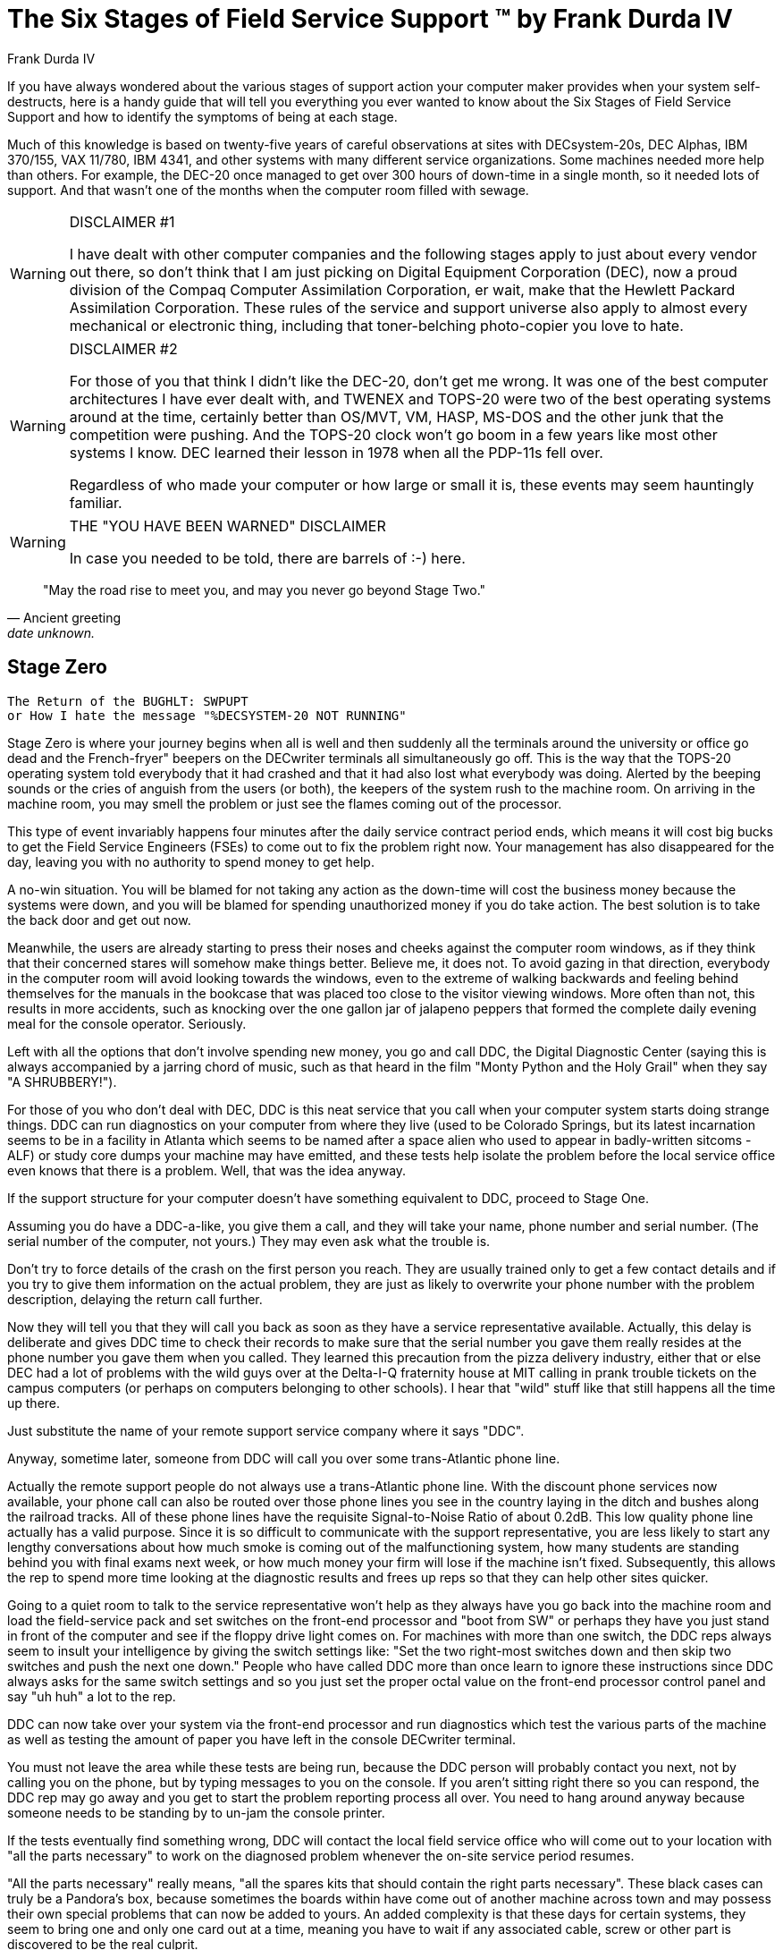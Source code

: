 = The Six Stages of Field Service Support (TM) by Frank Durda IV
:author: Frank Durda IV
:icons: font

If you have always wondered about the various stages of support action your computer maker provides when your system self-destructs, here is a handy guide that will tell you everything you ever wanted to know about the Six Stages of Field Service Support and how to identify the symptoms of being at each stage.

Much of this knowledge is based on twenty-five years of careful observations at sites with DECsystem-20s, DEC Alphas, IBM 370/155, VAX 11/780, IBM 4341, and other systems with many different service organizations. Some machines needed more help than others. For example, the DEC-20 once managed to get over 300 hours of down-time in a single month, so it needed lots of support. And that wasn't one of the months when the computer room filled with sewage.

[WARNING]
.DISCLAIMER #1
====
I have dealt with other computer companies and the following stages apply to just about every vendor out there, so don't think that I am just picking on Digital Equipment Corporation (DEC), now a proud division of the Compaq Computer Assimilation Corporation, er wait, make that the Hewlett Packard Assimilation Corporation. These rules of the service and support universe also apply to almost every mechanical or electronic thing, including that toner-belching photo-copier you love to hate.
====

[WARNING]
.DISCLAIMER #2
====
For those of you that think I didn't like the DEC-20, don't get me wrong. It was one of the best computer architectures I have ever dealt with, and TWENEX and TOPS-20 were two of the best operating systems around at the time, certainly better than OS/MVT, VM, HASP, MS-DOS and the other junk that the competition were pushing. And the TOPS-20 clock won't go boom in a few years like most other systems I know. DEC learned their lesson in 1978 when all the PDP-11s fell over.

Regardless of who made your computer or how large or small it is, these events may seem hauntingly familiar.
====

[WARNING]
.THE "YOU HAVE BEEN WARNED" DISCLAIMER
====
In case you needed to be told, there are barrels of :-) here.
====

[quote, Ancient greeting, date unknown.]
"May the road rise to meet you, and may you never go beyond Stage Two."

== Stage Zero

  The Return of the BUGHLT: SWPUPT
  or How I hate the message "%DECSYSTEM-20 NOT RUNNING"

Stage Zero is where your journey begins when all is well and then suddenly all the terminals around the university or office go dead and the French-fryer" beepers on the DECwriter terminals all simultaneously go off. This is the way that the TOPS-20 operating system told everybody that it had crashed and that it had also lost what everybody was doing. Alerted by the beeping sounds or the cries of anguish from the users (or both), the keepers of the system rush to the machine room. On arriving in the machine room, you may smell the problem or just see the flames coming out of the processor.

This type of event invariably happens four minutes after the daily service contract period ends, which means it will cost big bucks to get the Field Service Engineers (FSEs) to come out to fix the problem right now. Your management has also disappeared for the day, leaving you with no authority to spend money to get help.

****
A no-win situation. You will be blamed for not taking any action as the down-time will cost the business money because the systems were down, and you will be blamed for spending unauthorized money if you do take action. The best solution is to take the back door and get out now.
****

Meanwhile, the users are already starting to press their noses and cheeks against the computer room windows, as if they think that their concerned stares will somehow make things better. Believe me, it does not. To avoid gazing in that direction, everybody in the computer room will avoid looking towards the windows, even to the extreme of walking backwards and feeling behind themselves for the manuals in the bookcase that was placed too close to the visitor viewing windows. More often than not, this results in more accidents, such as knocking over the one gallon jar of jalapeno peppers that formed the complete daily evening meal for the console operator. Seriously.

Left with all the options that don't involve spending new money, you go and call DDC, the Digital Diagnostic Center (saying this is always accompanied by a jarring chord of music, such as that heard in the film "Monty Python and the Holy Grail" when they say "A SHRUBBERY!").

For those of you who don't deal with DEC, DDC is this neat service that you call when your computer system starts doing strange things. DDC can run diagnostics on your computer from where they live (used to be Colorado Springs, but its latest incarnation seems to be in a facility in Atlanta which seems to be named after a space alien who used to appear in badly-written sitcoms - ALF) or study core dumps your machine may have emitted, and these tests help isolate the problem before the local service office even knows that there is a problem. Well, that was the idea anyway.

If the support structure for your computer doesn't have something equivalent to DDC, proceed to Stage One.

Assuming you do have a DDC-a-like, you give them a call, and they will take your name, phone number and serial number. (The serial number of the computer, not yours.) They may even ask what the trouble is.

****
Don't try to force details of the crash on the first person you reach. They are usually trained only to get a few contact details and if you try to give them information on the actual problem, they are just as likely to overwrite your phone number with the problem description, delaying the return call further.
****

Now they will tell you that they will call you back as soon as they have a service representative available. Actually, this delay is deliberate and gives DDC time to check their records to make sure that the serial number you gave them really resides at the phone number you gave them when you called. They learned this precaution from the pizza delivery industry, either that or else DEC had a lot of problems with the wild guys over at the Delta-I-Q fraternity house at MIT calling in prank trouble tickets on the campus computers (or perhaps on computers belonging to other schools). I hear that "wild" stuff like that still happens all the time up there.

Just substitute the name of your remote support service company where it says "DDC".

Anyway, sometime later, someone from DDC will call you over some trans-Atlantic phone line.

****
Actually the remote support people do not always use a trans-Atlantic phone line.  With the discount phone services now available, your phone call can also be routed over those phone lines you see in the country laying in the ditch and bushes along the railroad tracks.  All of these phone lines have the requisite Signal-to-Noise Ratio of about 0.2dB.  This low quality phone line actually has a valid purpose.  Since it is so difficult to communicate with the support representative, you are less likely to start any lengthy conversations about how much smoke is coming out of the malfunctioning system, how many students are standing behind you with final exams next week, or how much money your firm will lose if the machine isn't fixed.  Subsequently, this allows the rep to spend more time looking at the diagnostic results and frees up reps so that they can help other sites quicker.
****

Going to a quiet room to talk to the service representative won't help as they always have you go back into the machine room and load the field-service pack and set switches on the front-end processor and "boot from SW" or perhaps they have you just stand in front of the computer and see if the floppy drive light comes on.  For machines with more than one switch, the DDC reps always seem to insult your intelligence by giving the switch settings like: "Set the two right-most switches down and then skip two switches and push the next one down."  People who have called DDC more than once learn to ignore these instructions since DDC always asks for the same switch settings and so you just set the proper octal value on the front-end processor control panel and say "uh huh" a lot to the rep.

DDC can now take over your system via the front-end processor and run diagnostics which test the various parts of the machine as well as testing the amount of paper you have left in the console DECwriter terminal.

You must not leave the area while these tests are being run, because the DDC person will probably contact you next, not by calling you on the phone, but by typing messages to you on the console.  If you aren't sitting right there so you can respond, the DDC rep may go away and you get to start the problem reporting process all over.  You need to hang around anyway because someone needs to be standing by to un-jam the console printer.

If the tests eventually find something wrong, DDC will contact the local field service office who will come out to your location with "all the parts necessary" to work on the diagnosed problem whenever the on-site service period resumes.

****
"All the parts necessary" really means, "all the spares kits that should contain the right parts necessary".  These black cases can truly be a Pandora's box, because sometimes the boards within have come out of another machine across town and may possess their own special problems that can now be added to yours.
An added complexity is that these days for certain systems, they seem to bring one and only one card out at a time, meaning you have to wait if any associated cable, screw or other part is discovered to be the real culprit.
****

By having a FSE arrive at your site, you proceed to Stage One.

If DDC is unable to run any diagnostics because the front-end processor is dead or the smoke that is pouring out of the system is too thick for you to see if the floppy drive light is coming on, proceed to Stage One.

If DDC doesn't find anything wrong, count the number of times that the system has crashed in the last week from unexplained causes or problems that cannot be diagnosed that you have reported to DDC.  If the number of crashes is greater than a secret quantity which you do not know and will not be told, proceed to Stage One.

****
Although not revealed, you will be told by phone if you have reached the requisite number of crashes or not.  Phrases like "this is a real strange one" mean you are getting close but not quite there.  On the other hand, "I'll pass this call on to the local office" means that you are closer to zero than you are to the magic number.  "I'll get right back to you" means that the local office is going to call you next, not the person at DDC. I never understood that one.

If the FSE was on site when the problem initially occurred, or if you have fallen back to Stage Zero from a higher level, the phrase "I'm going to get some other kits out of the car" or "we [Royal We] are going out for some lunch" indicates that you have not had sufficient reproducible failures to warrant a gutting of the system.  The hope is that the machine will either repair itself before they get back, or it will completely melt-down, allowing them to skip to Support Stage Two, where your service call escalates and the problem becomes Someone Else's Problem (SEP).
****

If you haven't reached the magic number, reboot the system and remain in Stage Zero, although after each crash, DDC might give you a slight change to make to the system configuration that will help cloud the issue later when the troops do arrive.

[IMPORTANT]
.Important Murphy Law:
====
Never hang-up the phone before the system comes back up or else the system will immediately fail again and you will have re-train another service rep on your ability to work with octal numbers.
====

If the system crashes again, call DDC again and repeat Stage Zero.

'''

== Stage One

    Field Service Arrives
    or "Why you should invest in some ACME handcuffs and chains"

You arrive at Stage One in one of five ways:

1. DDC was called and the diagnostics found something wrong with your system.

2. DDC was called many times and the diagnostics have not found any cause for the crashes.  You must reach the magic (and secret) number of crashes and phone calls to support to use this reason.  Accompanied by this reason is a mandatory replacement of a piece of hardware.  When pressed, the vendor may actually admit that none of the diagnostics actually identified this as being the failing part, but they felt they had to bring at least one part to your site.


3. DDC has recommended some combination of the application of OS upgrades, patch kits, backing-out patch kits, reformatting and reinstalling the OS without the patch kits, putting anti-nuclear-blast sticky-tape on the windows, downgrades to earlier OSes, small animal sacrifices, and none of these things have made you go away.  You, not the problem.
+
****
This is an important and little-understood part of FS organizations.  A considerable percentage of open tickets are resolved simply by wearing out the customer, who simply gives up, or is forced to turn attention to other issues at some point, allowing the FS organization to close the ticket with some log entry like "Issue resolved, no further complaints, feedback or signs of breathing from customer."  To speed this date, expect a regular pattern of requests for more information, such as the massive SYSCHECK that DEC has you run every few days on the off-chance that your system configuration has changed, apart from you having to add disk storage to hold all the SYSCHECK output logs.  Any lack of promptness in returning this material may be considered to be a sign that the issue no longer exists and that you are happy, when in fact you are actually occupied down in the local bankruptcy court.
****
+
Having exhausted the standard list of software-related causes, the ball gets lobbed-into the hardware group even if the problem started the instant you applied a new OS upgrade.  Now, field service is sent to make sense of what so far has been done remotely, or if the failure seems to make sense, change some hardware around in your system so that the failure really won't make any sense.

4. You don't have anything equivalent to DDC for your system.

5. Field Service was performing the monthly Preventive Maintenance (PM) and the system wouldn't boot any more when they got finished.  (This is the equivalent of your car not starting any more after having the guy at the gas station "check under the hood".)
+
****
Although Preventative Maintenance used to mainly involve cleaning the air filters, and perhaps running some memory diagnostics, sometimes they also used to apply mandatory field changes to your hardware.  That sounds great until you find that the hardware change now renders the OS you have incapable of booting, until you upgrade the OS as well.  Scheduling backups just before PM isn't such a bad idea.
****
+
You are not in Stage One if the FSE was performing PM on your system and when you returned from lunch, you found your entire VAX 11/780 tilting at a 45-degree angle, with the FSE desperately trying to get the system back upright or at least trying to keep it from tilting any further.  This actually happened once in my presence - something about not extending those stabilizer legs before opening all of the cabinets.  Now, if the system does tip completely over, then you get to go to Stage One, right after the FSE goes to the hospital.



If the Field Service Engineer wasn't already on the scene in Stage Zero, most FSEs must go through a period of disbelief about the severity or existence of the problem that you are reporting before serious work on the problem begins.  This hesitant behavior is usually characterized by the FSE walking into the machine room, observing the flames coming out of the system cabinets and saying: "AH, HA! This looks like a software problem."

Even if the FSE was on-site and the machine worked perfectly before they started doing routine maintenance on it, the FSE still may accuse you of running an operating system that has been "patched" or "customized".  Anything beyond setting the local time-zone may be considered to be "customized", even if you replaced broken application executables with ones from earlier vendor-provided versions that do work.  You are generally doomed if you are running NIDEC ("Not Invented by DEC") software. In the 1980s, you would expect questions such as, "Are you trying to run UNIX or something?"  In the late 1990s, it is "Are you trying to run FreeBSD/NetBSD or something?"

If you are talking about problems with a photocopier, the question would be something like "You aren't trying to make double-sided copies, are you?"

Although the FSE is now at your site, he/she may leave at any moment, causing you to return to Stage Zero.

****
An interesting piece of trivia should be mentioned at this point: You have no doubt seen these data processing facilities with extra-heavy security measures like guard stations that make you sign in and out, card entry, double-door man-traps, cameras everywhere, etc.  You no doubt have always assumed that all of this stuff was to keep terrorists, Rush Limbaugh, Barney the Purple object and other unauthorized things from getting into your computer room, and this reason is often given to company auditors and accountants to justify the outrageous cost for all of the cameras, guards and guns.
Experienced Data Processing and Information Systems facility personnel know that the real reason for all of this security is to keep the FSE's from managing to leave the site before the systems can be completely restarted, at which point you might notice that only 512K of your multi-Megabytes of main memory are still visible, and only one CPU is still responding.

The longer it takes to bring the computer systems up to the point where work can be done on them, the more security measures the facility that houses the computers will have. Think about it.
****

You will advance firmly into Stage One if any of the following occur:

1. Something obviously wrong was detected using the diagnostics.  (Being unable to even start the diagnostics will always get you to stick in Stage One.)

2. The system has crashed a number of times greater than the secret quantity that forces a Stage One.  Because this number is so secret, the FSEs aren't always up to date with what the secret value is today and so the FSE may not think things are as bad as DDC decided they are.

3. The Fire Department has just allowed you to re-enter the building after extinguishing the "software problem" by hosing down the memory cabinet (M-Box), even though the fire was in the processor cabinet (E-Box).

Stage One typically directs the FSE to change any boards that the diagnostics indicate are causing the problem.  If the diagnostics won't even run, this step is either skipped or the FSE swaps whatever boards he happens to have in the processor (aka "KL") spare case.

****
For you non-DECies, the KL is last of the "big" 36 bit ECL processors in the PDP-10 line to make it out of the lab.  (There was one called "Jupiter" but it had an accident.  The KS-10 did come out a bit later, but it was a lower-performance unit.)
****

If the diagnostics then run without incident and the operating system will get as far as asking if it is okay to run CHECKD (an incredibly slow fsck) the FSE may consider the problem solved and may leave.  Depending on the number of times they have been called to look at the same problem in recent days, the FSE may hang around until the system gets as far as asking for the current date or starts the network interfaces before leaving.  The goal here is apparently to be out of the area prior to the "login" prompt appearing, or more likely, not appearing.

****
For you non-DECies, CHECKD is this file-system checker that takes a huge amount of time, even if nothing is wrong.  CHECKD used to check about 8 megabytes of disk data a minute, so a dual-RP06 public structure (which contains about 400meg total) took about 45 minutes to check, if it didn't have a lot of data stored on it.  So it could easily take 50 minutes or more before people could use the computer to find out if the system was working normally again.  TOPS-20 would ask if you wanted to run CHECKD with a message like
[source]
----
    Run CHECKD? No
    %XYZZY Warning - Replying 'No' is equivalent to slitting
	   your wrists with a tape leader trimming tool.
    Run CHECKD? Yes
----
So everybody always ran CHECKD.
****

If the diagnostics now find a problem, the indicated board is replaced with one from "the spares kit".  Hopefully the FSE brought the right spares kit with him.  If not, you will experience a delay in getting a replacement component, which he may have to get, or it will be delivered by the tag-team FSE.  (Some creative FSEs will, in this case, replace some other unrelated cards that they do have, just in case the diagnostic is mistaken.  This kills time - and possibly your machine - nicely.)

After inserting the replacement part, make sure that the FSE re-runs the diagnostics before he leaves to make sure that:

A. The replacement card cured the problem or made the problem move elsewhere (symptom changes).

B. The replacement card isn't worse than the one that was in the machine in the first place.

A spooky thing that happens here is that most FS organizations seem to have a policy that a board will be tagged as "bad" only if it has a solid failure which "follows" the board.  If a board can be moved to a different machine or different slot in the machine and the problem goes away, or the problem is intermittent, the board will be replaced, but may not be tagged as being defective.  This board now ends up in the spares kit.  Remember this board; it may come back, or worse, you might get someone else's headache-board.

Once the problem appears to go away, you fall back to Stage Zero, but the failure counter is incremented.

If, when you arrived at Stage One, the FSE ran diagnostics and they ran successfully and do not complain about anything, the FSE usually pulls and re-seats all the cards in the system.  Some FSE's then haul out the pencil eraser and clean the connectors when practical, which seems to always be extremely fatal to the cards that get erased.  This type of activity seems to always help advance you to Stage Two.

The problem for you at this point in Stage One is figuring out what is going on.  The FSE's usually won't tell you what they are up to, so you have to watch for tell-tale signs.